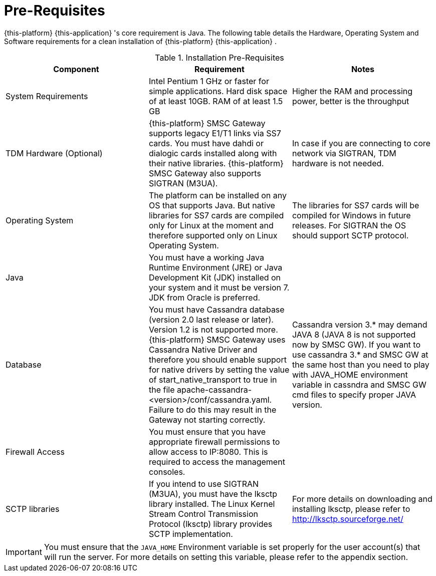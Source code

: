 = Pre-Requisites

{this-platform} {this-application} 's core requirement is Java.
The following table details the Hardware, Operating System and Software requirements for a clean installation of {this-platform} {this-application} .
 

.Installation Pre-Requisites
[cols="1,1,1", frame="all", options="header"]
|===
| Component | Requirement | Notes
| System Requirements | Intel Pentium 1 GHz or faster for simple applications. Hard disk space of at least 10GB. RAM of at least 1.5 GB | Higher the RAM and processing power, better is the throughput
| TDM Hardware (Optional) | {this-platform} SMSC Gateway supports legacy E1/T1 links via SS7 cards. You must have dahdi or dialogic cards installed along with their native libraries. {this-platform} SMSC Gateway also supports SIGTRAN (M3UA). | In case if you are connecting to core network via SIGTRAN, TDM hardware is not needed.
| Operating System | The platform can be installed on any OS that supports Java. But native libraries for SS7 cards are compiled only for Linux at the moment and therefore supported only on Linux Operating System.  | The libraries for SS7 cards will be compiled for Windows in future releases. For SIGTRAN the OS should support SCTP protocol.
| Java | You must have a working Java Runtime Environment (JRE) or Java Development Kit (JDK) installed on your system and it must be version 7. JDK from Oracle is preferred. | 
| Database | You must have Cassandra database (version 2.0 last release or later). Version 1.2 is not supported more. {this-platform} SMSC Gateway uses Cassandra Native Driver and therefore you should enable support for native drivers by setting the value of start_native_transport to true in the file apache-cassandra-<version>/conf/cassandra.yaml. Failure to do this may result in the Gateway not starting correctly. | Cassandra version 3.* may demand JAVA 8 (JAVA 8 is not supported now by SMSC GW). If you want to use cassandra 3.* and SMSC GW at the same host than you need to play with JAVA_HOME environment variable in cassndra and SMSC GW cmd files to specify proper JAVA version. 
| Firewall Access | You must ensure that you have appropriate firewall permissions to allow access to IP:8080. This is required to access the management consoles. | 
| SCTP libraries | If you intend to use SIGTRAN (M3UA), you must have the lksctp library installed. The Linux Kernel Stream Control Transmission Protocol (lksctp) library provides SCTP implementation. | For more details on downloading and installing lksctp, please refer to http://lksctp.sourceforge.net/
|===


IMPORTANT: You must ensure that the `JAVA_HOME` Environment variable is set properly for the user account(s) that will run the server.
For more details on setting this variable, please refer to the appendix section. 
